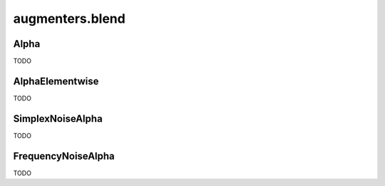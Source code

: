 ****************
augmenters.blend
****************

Alpha
-----

TODO


AlphaElementwise
----------------

TODO


SimplexNoiseAlpha
-----------------

TODO


FrequencyNoiseAlpha
-------------------

TODO


